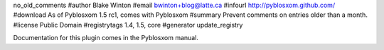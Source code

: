 no_old_comments
#author Blake Winton
#email bwinton+blog@latte.ca
#infourl http://pyblosxom.github.com/
#download As of Pyblosxom 1.5 rc1, comes with Pyblosxom
#summary Prevent comments on entries older than a month.
#license Public Domain
#registrytags 1.4, 1.5, core
#generator update_registry

Documentation for this plugin comes in the Pyblosxom manual.
